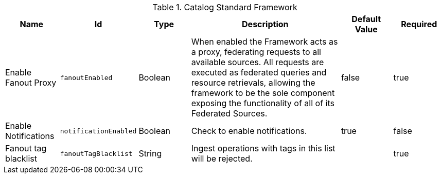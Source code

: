 :title: Catalog Standard Framework
:id: ddf.catalog.CatalogFrameworkImpl
:type: table
:status: published
:application: ${ddf-catalog}
:summary: Catalog Standard Framework configurations.

.[[_ddf.catalog.CatalogFrameworkImpl]]Catalog Standard Framework
[cols="1,1m,1,3,1,1" options="header"]
|===

|Name
|Id
|Type
|Description
|Default Value
|Required

|Enable Fanout Proxy
|fanoutEnabled
|Boolean
|When enabled the Framework acts as a proxy, federating requests to all available sources. All requests are executed as federated queries and resource retrievals, allowing the framework to be the sole component exposing the functionality of all of its Federated Sources.
|false
|true

|Enable Notifications
|notificationEnabled
|Boolean
|Check to enable notifications.
|true
|false


|Fanout tag blacklist
|fanoutTagBlacklist
|String
|Ingest operations with tags in this list will be rejected.
|
|true

|===
